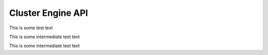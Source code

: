 
Cluster Engine API
==================

This is some test text

.. cl:function:: gaussian-random 


This is some intermediate test text		 

		 
.. cl:function:: iota

		 

This is some intermediate test text


